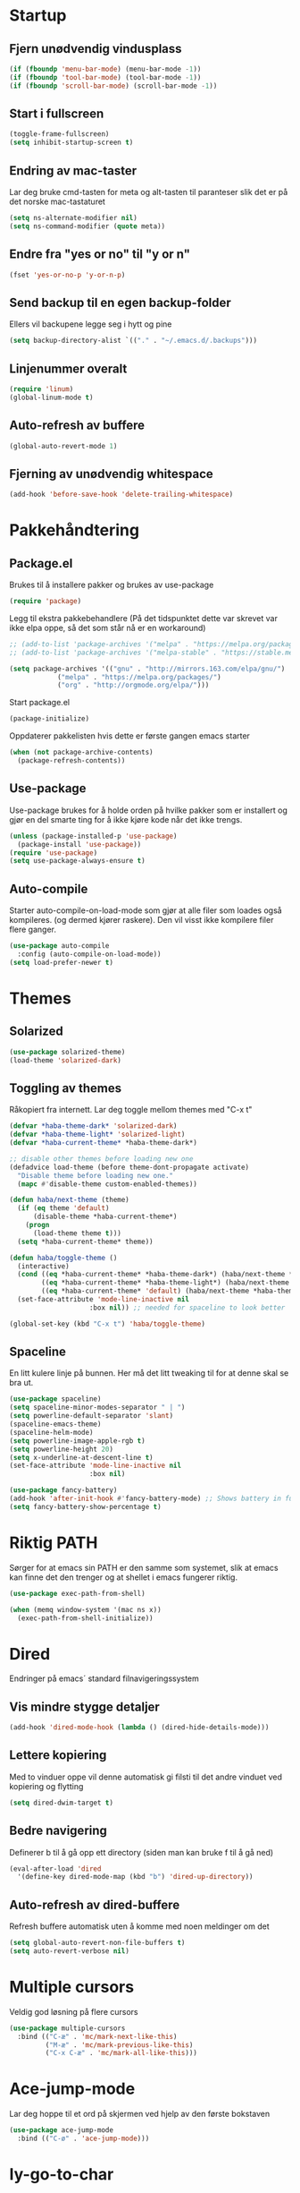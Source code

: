 * Startup
** Fjern unødvendig vindusplass
#+BEGIN_SRC emacs-lisp
(if (fboundp 'menu-bar-mode) (menu-bar-mode -1))
(if (fboundp 'tool-bar-mode) (tool-bar-mode -1))
(if (fboundp 'scroll-bar-mode) (scroll-bar-mode -1))
#+END_SRC
** Start i fullscreen
#+BEGIN_SRC emacs-lisp
  (toggle-frame-fullscreen)
  (setq inhibit-startup-screen t)
#+END_SRC
** Endring av mac-taster
Lar deg bruke cmd-tasten for meta og alt-tasten til paranteser slik det er på det norske mac-tastaturet
#+BEGIN_SRC emacs-lisp
   (setq ns-alternate-modifier nil)
   (setq ns-command-modifier (quote meta))
#+END_SRC
** Endre fra "yes or no" til "y or n"
#+BEGIN_SRC emacs-lisp
  (fset 'yes-or-no-p 'y-or-n-p)
#+END_SRC
** Send backup til en egen backup-folder
Ellers vil backupene legge seg i hytt og pine
#+BEGIN_SRC emacs-lisp
  (setq backup-directory-alist `(("." . "~/.emacs.d/.backups")))
#+END_SRC
** Linjenummer overalt
#+BEGIN_SRC emacs-lisp
(require 'linum)
(global-linum-mode t)
#+END_SRC
** Auto-refresh av buffere
#+BEGIN_SRC emacs-lisp
(global-auto-revert-mode 1)
#+END_SRC
** Fjerning av unødvendig whitespace
#+BEGIN_SRC emacs-lisp
(add-hook 'before-save-hook 'delete-trailing-whitespace)
#+END_SRC
* Pakkehåndtering
** Package.el
Brukes til å installere pakker og brukes av use-package
#+BEGIN_SRC emacs-lisp
  (require 'package)
#+END_SRC
Legg til ekstra pakkebehandlere (På det tidspunktet dette var skrevet var ikke elpa oppe, så det som står nå er en workaround)
#+BEGIN_SRC emacs-lisp
  ;; (add-to-list 'package-archives '("melpa" . "https://melpa.org/packages/"))
  ;; (add-to-list 'package-archives '("melpa-stable" . "https://stable.melpa.org/packages/"))

  (setq package-archives '(("gnu" . "http://mirrors.163.com/elpa/gnu/")
			  ("melpa" . "https://melpa.org/packages/")
			  ("org" . "http://orgmode.org/elpa/")))
#+END_SRC
Start package.el
#+BEGIN_SRC emacs-lisp
  (package-initialize)
#+END_SRC
Oppdaterer pakkelisten hvis dette er første gangen emacs starter
#+BEGIN_SRC emacs-lisp
(when (not package-archive-contents)
  (package-refresh-contents))
#+END_SRC
** Use-package
Use-package brukes for å holde orden på hvilke pakker som er installert og gjør en del smarte ting for å ikke kjøre kode når det ikke trengs.
#+BEGIN_SRC emacs-lisp
(unless (package-installed-p 'use-package)
  (package-install 'use-package))
(require 'use-package)
(setq use-package-always-ensure t)
#+END_SRC
** Auto-compile
Starter auto-compile-on-load-mode som gjør at alle filer som loades også kompileres. (og dermed kjører raskere). Den vil visst ikke kompilere filer flere ganger.
#+BEGIN_SRC emacs-lisp
(use-package auto-compile
  :config (auto-compile-on-load-mode))
(setq load-prefer-newer t)
#+END_SRC
* Themes
** Solarized
#+begin_src emacs-lisp
(use-package solarized-theme)
(load-theme 'solarized-dark)
#+end_src
** Toggling av themes
Råkopiert fra internett. Lar deg toggle mellom themes med "C-x t"
#+BEGIN_SRC emacs-lisp
(defvar *haba-theme-dark* 'solarized-dark)
(defvar *haba-theme-light* 'solarized-light)
(defvar *haba-current-theme* *haba-theme-dark*)

;; disable other themes before loading new one
(defadvice load-theme (before theme-dont-propagate activate)
  "Disable theme before loading new one."
  (mapc #'disable-theme custom-enabled-themes))

(defun haba/next-theme (theme)
  (if (eq theme 'default)
      (disable-theme *haba-current-theme*)
    (progn
      (load-theme theme t)))
  (setq *haba-current-theme* theme))

(defun haba/toggle-theme ()
  (interactive)
  (cond ((eq *haba-current-theme* *haba-theme-dark*) (haba/next-theme *haba-theme-light*) (spaceline-emacs-theme))
        ((eq *haba-current-theme* *haba-theme-light*) (haba/next-theme 'default) (powerline-revert))
        ((eq *haba-current-theme* 'default) (haba/next-theme *haba-theme-dark*) (spaceline-emacs-theme)))
  (set-face-attribute 'mode-line-inactive nil
                    :box nil)) ;; needed for spaceline to look better

(global-set-key (kbd "C-x t") 'haba/toggle-theme)
#+END_SRC
** Spaceline
En litt kulere linje på bunnen. Her må det litt tweaking til for at denne skal se bra ut.
#+BEGIN_SRC emacs-lisp
(use-package spaceline)
(setq spaceline-minor-modes-separator " | ")
(setq powerline-default-separator 'slant)
(spaceline-emacs-theme)
(spaceline-helm-mode)
(setq powerline-image-apple-rgb t)
(setq powerline-height 20)
(setq x-underline-at-descent-line t)
(set-face-attribute 'mode-line-inactive nil
                    :box nil)

(use-package fancy-battery)
(add-hook 'after-init-hook #'fancy-battery-mode) ;; Shows battery in fullscreen mode
(setq fancy-battery-show-percentage t)
#+END_SRC
* Riktig PATH
Sørger for at emacs sin PATH er den samme som systemet, slik at emacs kan finne det den trenger og at shellet i emacs fungerer riktig.
#+BEGIN_SRC emacs-lisp
  (use-package exec-path-from-shell)

  (when (memq window-system '(mac ns x))
    (exec-path-from-shell-initialize))
#+END_SRC
* Dired
Endringer på emacs´ standard filnavigeringssystem
** Vis mindre stygge detaljer
#+BEGIN_SRC emacs-lisp
(add-hook 'dired-mode-hook (lambda () (dired-hide-details-mode)))
#+END_SRC
** Lettere kopiering
Med to vinduer oppe vil denne automatisk gi filsti til det andre vinduet ved kopiering og flytting
#+BEGIN_SRC emacs-lisp
(setq dired-dwim-target t)
#+END_SRC
** Bedre navigering
Definerer b til å gå opp ett directory (siden man kan bruke f til å gå ned)
#+BEGIN_SRC emacs-lisp
(eval-after-load 'dired
  '(define-key dired-mode-map (kbd "b") 'dired-up-directory))
#+END_SRC
** Auto-refresh av dired-buffere
Refresh buffere automatisk uten å komme med noen meldinger om det
#+BEGIN_SRC emacs-lisp
(setq global-auto-revert-non-file-buffers t)
(setq auto-revert-verbose nil)
#+END_SRC
* Multiple cursors
Veldig god løsning på flere cursors
#+begin_src emacs-lisp
(use-package multiple-cursors
  :bind (("C-æ" . 'mc/mark-next-like-this)
         ("M-æ" . 'mc/mark-previous-like-this)
         ("C-x C-æ" . 'mc/mark-all-like-this)))
#+end_src
* Ace-jump-mode
Lar deg hoppe til et ord på skjermen ved hjelp av den første bokstaven
#+begin_src emacs-lisp
(use-package ace-jump-mode
  :bind (("C-ø" . 'ace-jump-mode)))
#+end_src
* Iy-go-to-char
For å gå til neste bokstav av en type
#+begin_src emacs-lisp
(use-package iy-go-to-char
  :bind (("C-l" . 'iy-go-to-char)
         ("C-M-l" . 'iy-go-to-char-backward)))
#+end_src
* Expand region
Lar deg gradvis utvide en selection til den dekker det du vil ha. Det er bare å trykke på "M-ø" mange nok ganger
#+begin_src emacs-lisp
(use-package expand-region
  :bind (("M-ø" . er/expand-region)))
#+end_src
* Wgrep
Veldig fin til å søke etter ord som ligger i flere foldere. Kan da også endre på dette.
#+BEGIN_SRC emacs-lisp
(use-package wgrep
  :bind (("M-g g" . rgrep)
         ("M-g w" . wgrep-change-to-wgrep-mode)
         ("M-g s" . wgrep-save-all-buffers)))
#+END_SRC
* Magit
Brukes for git i emacs. Veldig snedig.
#+BEGIN_SRC emacs-lisp
(use-package magit
  :bind ("C-x g" . magit-status))
#+END_SRC
* Helm
Veldig fint til navigering
#+BEGIN_SRC emacs-lisp
(use-package helm
  :bind (("M-x" . helm-M-x)
         ("C-x r b" . helm-filtered-bookmarks)
         ("C-x C-f" . helm-find-files))
  :config
  (helm-mode 1))
#+END_SRC
* Projectile
For å finne filer på projekt-basis
#+BEGIN_SRC emacs-lisp
(use-package projectile
  :config
  (projectile-mode)
  (define-key projectile-mode-map (kbd "C-c C-p") 'projectile-command-map))

(use-package helm-projectile
  :config
  (helm-projectile-on))
#+END_SRC
* Browse-kill-ring
Lar deg se alt du har kopiert tidligere
#+BEGIN_SRC emacs-lisp
(use-package browse-kill-ring
  :config (browse-kill-ring-default-keybindings))
#+END_SRC
* Which-key
Viser deg hvilke keybindings som er mulige å bruke en viss tid etter at du har startet med å trykke en keybinding som C-x
#+begin_src emacs-lisp
(use-package which-key)
(which-key-mode)
#+end_src
* Endring av keybindings
** Undo
Setter to keybindings til undo for å være på den sikre siden
#+BEGIN_SRC emacs-lisp
  (global-set-key (kbd "M-z") 'undo)
  (global-set-key (kbd "C-z") 'undo)
#+END_SRC
** Windmove
For å bytte mellom vinduer. Når man holder inne cmd+shift kan man tenke på ijkl som piltaster
#+begin_src emacs-lisp
(global-set-key (kbd "M-I") 'windmove-up)
(global-set-key (kbd "M-J") 'windmove-left)
(global-set-key (kbd "M-K") 'windmove-down)
(global-set-key (kbd "M-L") 'windmove-right)
#+end_src
** Endre tekststørrelse
#+BEGIN_SRC emacs-lisp
  (global-set-key (kbd "C-+") 'text-scale-increase)
  (global-set-key (kbd "C--") 'text-scale-decrease)
#+END_SRC
** Søk etter symbol(ord)
Vil søke etter det ordet som cursoren er over
#+BEGIN_SRC emacs-lisp
(global-set-key (kbd "M-s M-s") 'isearch-forward-symbol-at-point)
#+END_SRC
* Org-mode
** Bedre utseende
Får org-mode til å starte med indenterte punkter og muliggjør lenger linjer ved at linjene går over når de blir for lange. Dropper i tillegg linjenummer på disse filene.
#+BEGIN_SRC emacs-lisp
(require 'org)
(setq org-startup-indented t)
(setq org-startup-truncated nil)
(add-hook 'org-mode-hook (lambda () (linum-mode 0)))
#+END_SRC

Sørger for at bilder vises i bilder og ikke tekst og gjør bildene mindre
#+BEGIN_SRC emacs-lisp
(setq org-image-actual-width nil)
(setq org-startup-with-inline-images t)
#+END_SRC
** Kopiering og liming av linker
Legger til shortcuts for å lagre linker til en fil og for å lime inn linken i et org-dokument
#+BEGIN_SRC emacs-lisp
  (global-set-key (kbd "C-x Æ") `org-store-link)
  (global-set-key (kbd "C-x Ø") `org-insert-last-stored-link)
#+END_SRC
** Flere todo-muligheter
Gjør det mulig å ha todos i flere tilstander en bare TODO og DONE
#+BEGIN_SRC emacs-lisp
  (setq org-todo-keywords
        '((sequence "TODO" "NEXT" "WAITING" "|" "DONE" "CANCELED")))
#+END_SRC
** Org-agenda
Fjerner linjenummer og sørger for at org-agenda alltid åpner i samme vindu
#+BEGIN_SRC emacs-lisp
(add-hook 'org-agenda-mode-hook (lambda () (linum-mode 0)))
(setq org-agenda-window-setup 'current-window)
(global-set-key (kbd "C-x C-o") `org-agenda)
#+END_SRC
** Eksportering
#+BEGIN_SRC emacs-lisp
;; Github markdown
(use-package ox-gfm)
;; Twitter bootstrap
(use-package ox-twbs)
;; Syntax highlighting in exported html
(use-package htmlize)
#+END_SRC
** Lage emacs-lisp source-block
#+BEGIN_SRC emacs-lisp
(eval-after-load 'org
  '(progn
    (add-to-list 'org-structure-template-alist '("el" "#+BEGIN_SRC emacs-lisp \n?\n#+END_SRC"))
    (define-key org-mode-map (kbd "C-'") nil)
    (global-set-key "\C-ca" 'org-agenda)))
#+END_SRC
* Graphviz-dot-mode
Brukes til tegning av grafer med .dot-filer
#+BEGIN_SRC emacs-lisp
  (use-package graphviz-dot-mode)

  (defun graphviz-set-dot-program (dot-program)
    "Let user input a dot-program and make this the standard"
    (interactive "sEnter name of the dot-program (dot, neato, twopi, circo, fdp): ")
    (setq graphviz-dot-dot-program dot-program)
    (graphviz-dot-mode)) ;; The mode needs to reload for changes to take place

  (setq graphviz-dot-dot-program "dot")
  (add-hook 'graphviz-dot-mode-hook (lambda ()
                                      (local-set-key (kbd "C-c s") 'graphviz-set-dot-program)))
  (setq graphviz-dot-indent-width 4)
  (setq graphviz-dot-auto-indent-on-semi nil)
#+END_SRC
* Nyttige funksjoner
** Lag SRC-blokk og åpne
Lager en SRC-blokk i et org-dokument og åpner et nytt vindu hvor du kan redigere denne.
#+BEGIN_SRC emacs-lisp
(defun org-src-create-and-open (lang)
  "Create a src block for the language the user types in, and open it in a new buffer."
  (interactive
    (list (read-string "Programming language (emacs-lisp): ")))
  (when (equal lang "")
    (setq lang "emacs-lisp"))
  (insert (format "#+BEGIN_SRC %s\n\n#+END_SRC" lang))
  (previous-line)
  (org-edit-src-code))

(define-key org-mode-map (kbd "C-c b") 'org-src-create-and-open)
#+END_SRC
** Tilbakestille buffer
#+BEGIN_SRC emacs-lisp
;; revert buffers without confirmation
(defun revert-buffer-no-confirm ()
    "Revert buffer without confirmation."
    (interactive)
    (revert-buffer :ignore-auto :noconfirm))
(global-set-key (kbd "C-x C-å") `revert-buffer-no-confirm)
#+END_SRC
* Lokale innstillinger
Lager en lokal emacs-fil ved navn "local_stuff.el" hvis denne ikke allerede eksisterer
#+BEGIN_SRC emacs-lisp
(defconst local-stuff-file (expand-file-name "local_stuff.el" user-emacs-directory))
(unless (file-exists-p local-stuff-file)
  (write-region ";; Fil for lokal elisp-kode som ikke skal på git-repoet" nil local-stuff-file))
#+END_SRC
Laster inn denne filen
#+BEGIN_SRC emacs-lisp
(load "~/.emacs.d/local_stuff" t)
#+END_SRC
